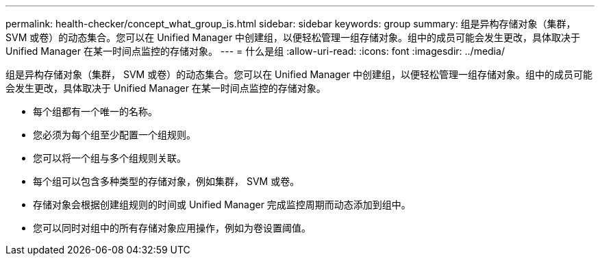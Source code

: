 ---
permalink: health-checker/concept_what_group_is.html 
sidebar: sidebar 
keywords: group 
summary: 组是异构存储对象（集群， SVM 或卷）的动态集合。您可以在 Unified Manager 中创建组，以便轻松管理一组存储对象。组中的成员可能会发生更改，具体取决于 Unified Manager 在某一时间点监控的存储对象。 
---
= 什么是组
:allow-uri-read: 
:icons: font
:imagesdir: ../media/


[role="lead"]
组是异构存储对象（集群， SVM 或卷）的动态集合。您可以在 Unified Manager 中创建组，以便轻松管理一组存储对象。组中的成员可能会发生更改，具体取决于 Unified Manager 在某一时间点监控的存储对象。

* 每个组都有一个唯一的名称。
* 您必须为每个组至少配置一个组规则。
* 您可以将一个组与多个组规则关联。
* 每个组可以包含多种类型的存储对象，例如集群， SVM 或卷。
* 存储对象会根据创建组规则的时间或 Unified Manager 完成监控周期而动态添加到组中。
* 您可以同时对组中的所有存储对象应用操作，例如为卷设置阈值。

